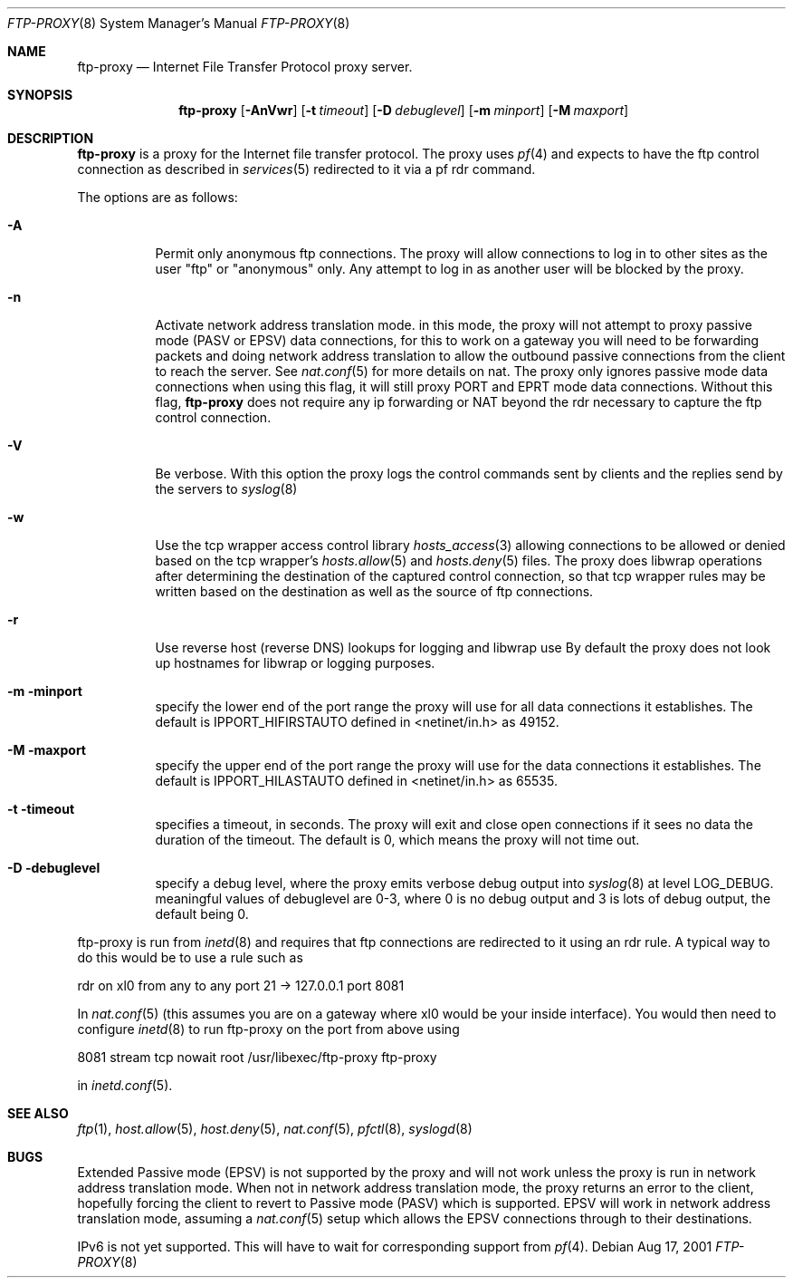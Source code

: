 .\"	$OpenBSD: ftp-proxy.8,v 1.1 2001/08/19 04:11:11 beck Exp $
.\"
.\" Copyright (c) 1996-2001
.\"	Obtuse Systems Corporation, All rights reserved.
.\"
.\" Redistribution and use in source and binary forms, with or without
.\" modification, are permitted provided that the following conditions
.\" are met:
.\" 1. Redistributions of source code must retain the above copyright
.\"    notice, this list of conditions and the following disclaimer.
.\" 2. Redistributions in binary form must reproduce the above copyright
.\"    notice, this list of conditions and the following disclaimer in the
.\"    documentation and/or other materials provided with the distribution.
.\" 3. Neither the name of the University nor the names of its contributors
.\"    may be used to endorse or promote products derived from this software
.\"    without specific prior written permission.
.\"
.\" THIS SOFTWARE IS PROVIDED BY OBTUSE SYSTEMS AND CONTRIBUTORS ``AS IS'' AND
.\" ANY EXPRESS OR IMPLIED WARRANTIES, INCLUDING, BUT NOT LIMITED TO, THE
.\" IMPLIED WARRANTIES OF MERCHANTABILITY AND FITNESS FOR A PARTICULAR PURPOSE
.\" ARE DISCLAIMED.  IN NO EVENT SHALL OBTUSE OR CONTRIBUTORS BE LIABLE
.\" FOR ANY DIRECT, INDIRECT, INCIDENTAL, SPECIAL, EXEMPLARY, OR CONSEQUENTIAL
.\" DAMAGES (INCLUDING, BUT NOT LIMITED TO, PROCUREMENT OF SUBSTITUTE GOODS
.\" OR SERVICES; LOSS OF USE, DATA, OR PROFITS; OR BUSINESS INTERRUPTION)
.\" HOWEVER CAUSED AND ON ANY THEORY OF LIABILITY, WHETHER IN CONTRACT, STRICT
.\" LIABILITY, OR TORT (INCLUDING NEGLIGENCE OR OTHERWISE) ARISING IN ANY WAY
.\" OUT OF THE USE OF THIS SOFTWARE, EVEN IF ADVISED OF THE POSSIBILITY OF
.\" SUCH DAMAGE.
.\"
.Dd Aug 17, 2001
.Dt FTP-PROXY 8
.Os
.Sh NAME
.Nm ftp-proxy
.Nd
Internet File Transfer Protocol proxy server.
.Sh SYNOPSIS
.Nm ftp-proxy
.Op Fl AnVwr
.Op Fl t Ar timeout
.Op Fl D Ar debuglevel
.Op Fl m Ar minport
.Op Fl M Ar maxport
.Sh DESCRIPTION
.Nm
is a proxy for the Internet file transfer protocol.
The proxy uses
.Xr pf 4
and expects to have the ftp control connection as described in
.Xr services 5
redirected to it via a pf rdr command.
.Pp
The options are as follows:
.Bl -tag -width Ds
.It Fl A
Permit only anonymous ftp connections. The proxy will allow connections
to log in to other sites as the user "ftp" or "anonymous" only. Any
attempt to log in as another user will be blocked by the proxy.
.It Fl n
Activate network address translation mode. in this mode, the proxy
will not attempt to proxy passive mode (PASV or EPSV) data connections,
for this to work on a gateway you will need to be forwarding packets
and doing network address translation to allow the outbound passive
connections from the client to reach the server. See
.Xr nat.conf 5
for more details on nat. The proxy only ignores passive mode data connections
when using this flag, it will still proxy PORT and EPRT mode data connections.
Without this flag,
.Nm ftp-proxy
does not require any ip forwarding or NAT beyond the rdr necessary to
capture the ftp control connection.
.It Fl V
Be verbose. With this option the proxy logs the control commands
sent by clients and the replies send by the servers to
.Xr syslog 8
.It Fl w
Use the tcp wrapper access control library
.Xr hosts_access 3
allowing connections to be allowed or denied based on the tcp wrapper's
.Xr hosts.allow 5
and
.Xr hosts.deny 5
files. The proxy does libwrap operations after determining the destination
of the captured control connection, so that tcp wrapper rules may
be written based on the destination as well as the source of ftp connections.
.It Fl r
Use reverse host (reverse DNS) lookups for logging and libwrap use
By default the proxy does not look up hostnames for libwrap or logging
purposes.
.It Fl m minport
specify the lower end of the port range the proxy will use for all
data connections it establishes. The default is
.Ev IPPORT_HIFIRSTAUTO
defined in <netinet/in.h>
as 49152.
.It Fl M maxport
specify the upper end of the port range the proxy will use for the
data connections it establishes. The default is
.Ev IPPORT_HILASTAUTO
defined in <netinet/in.h>
as 65535.
.It Fl t timeout
specifies a timeout, in seconds. The proxy will exit
and close open connections if it sees no data the duration of
the timeout. The default is 0, which means the proxy will not time out.
.It Fl D debuglevel
specify a debug level, where the proxy emits verbose debug output
into
.Xr syslog 8
at level LOG_DEBUG. meaningful values of debuglevel are 0-3, where 0
is no debug output and 3 is lots of debug output, the default being 0.
.El
.Pp
ftp-proxy is run from
.Xr inetd 8
and requires that ftp connections are redirected to it using an rdr
rule. A typical way to do this would be to use a rule such as
.Pp
rdr on xl0 from any to any port 21 -> 127.0.0.1 port 8081
.Pp
In
.Xr nat.conf 5
(this assumes you are on a gateway where xl0 would be your inside interface).
You would then need to configure
.Xr inetd 8
to run ftp-proxy on the port from above
using
.Pp
8081 stream tcp nowait root /usr/libexec/ftp-proxy ftp-proxy
.Pp
in
.Xr inetd.conf 5 .
.Sh SEE ALSO
.Xr ftp 1 ,
.Xr host.allow 5 ,
.Xr host.deny 5 ,
.Xr nat.conf 5 ,
.Xr pfctl 8 ,
.Xr syslogd 8
.Sh BUGS
.Pp
Extended Passive mode (EPSV) is not supported by the proxy and will
not work unless the proxy is run in network address translation mode.
When not in network address translation mode, the proxy returns an error
to the client, hopefully forcing the client to revert to Passive mode (PASV)
which is supported. EPSV will work in network address translation mode,
assuming a
.Xr nat.conf 5
setup which allows the EPSV connections through to their destinations.
.Pp
IPv6 is not yet supported. This will have to wait for corresponding
support from
.Xr pf 4 .
